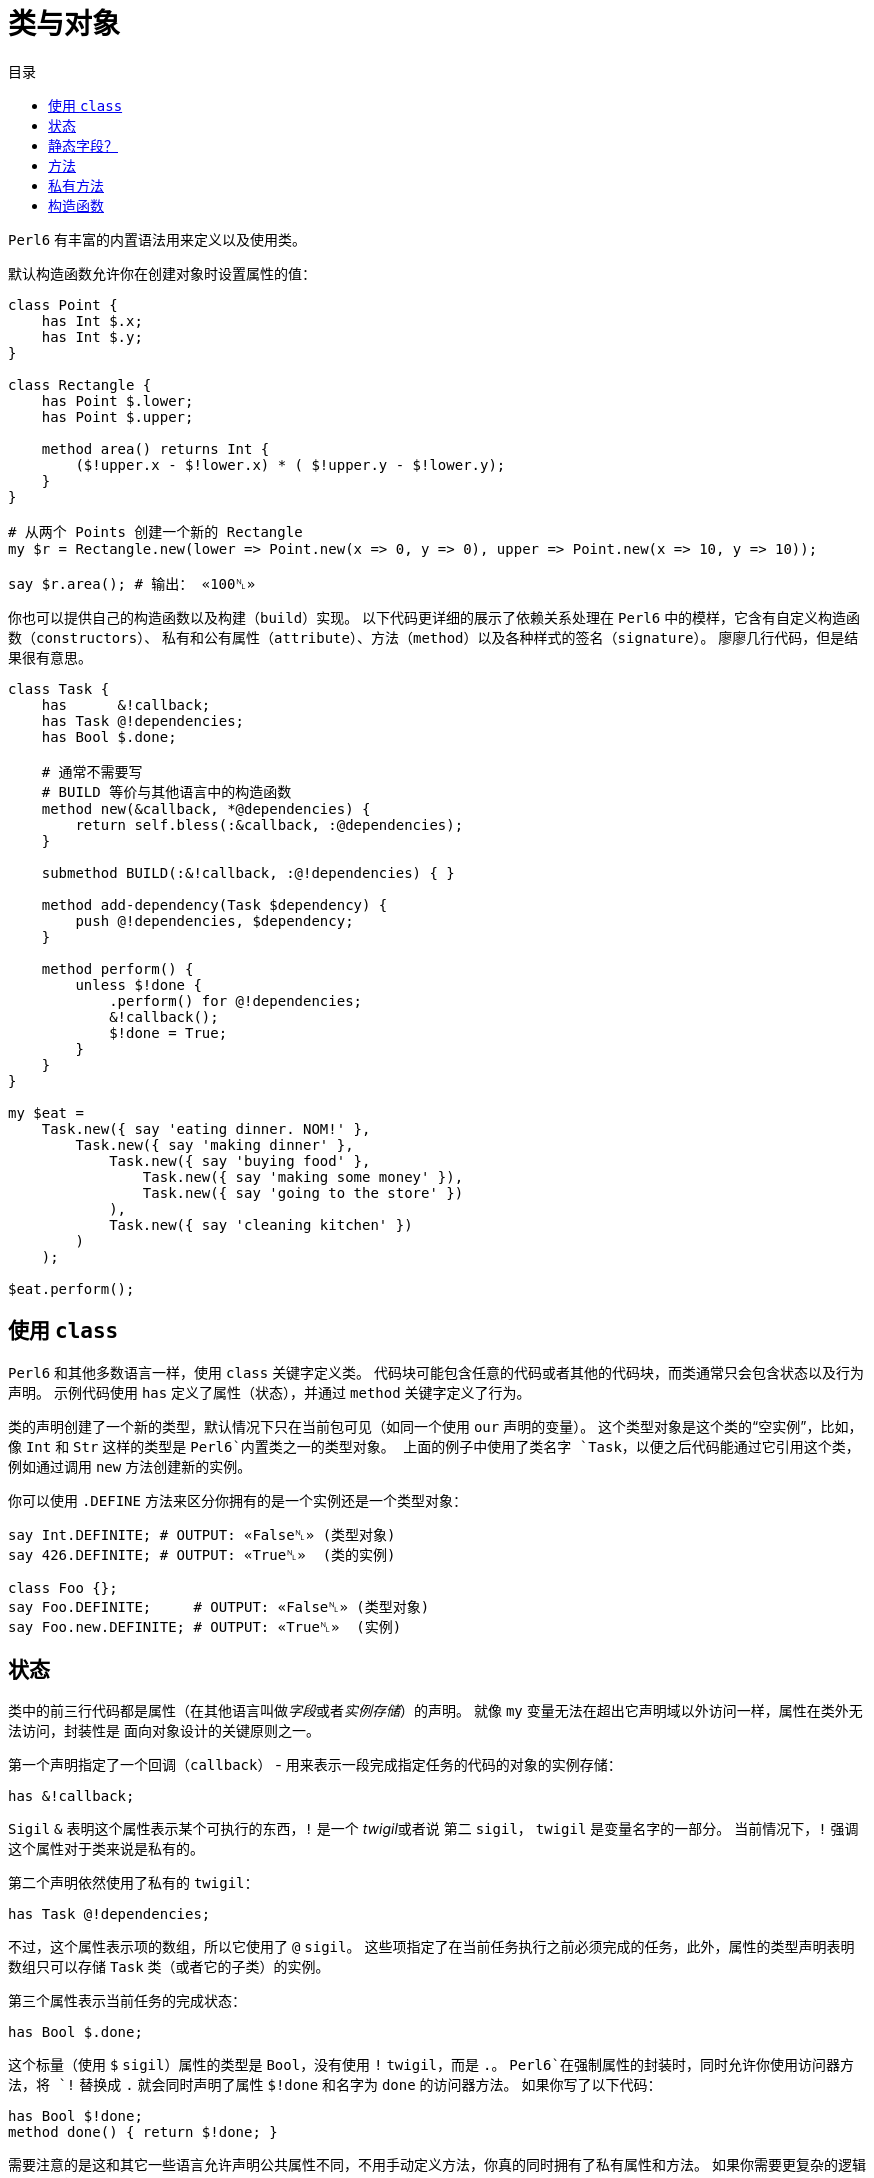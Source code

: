 = 类与对象
:toc-title: 目录
:description: 在 Perl6 中创建使用类的指南
:keywords: perl6, perl 6, perl 6 document
:Email: blackcatoverwall@gmail.com
:Revision: 1.0
:icons: font
:source-highlighter: pygments
:source-language: perl6
:pygments-linenums-mode: table
:toc: left
:doctype: book
:lang: zh

`Perl6` 有丰富的内置语法用来定义以及使用类。

默认构造函数允许你在创建对象时设置属性的值：

[source,perl6]
----------------
class Point {
    has Int $.x;
    has Int $.y;
}
 
class Rectangle {
    has Point $.lower;
    has Point $.upper;
 
    method area() returns Int {
        ($!upper.x - $!lower.x) * ( $!upper.y - $!lower.y);
    }
}
 
# 从两个 Points 创建一个新的 Rectangle
my $r = Rectangle.new(lower => Point.new(x => 0, y => 0), upper => Point.new(x => 10, y => 10));
 
say $r.area(); # 输出： «100␤» 
----------------
你也可以提供自己的构造函数以及构建（`build`）实现。
以下代码更详细的展示了依赖关系处理在 `Perl6` 中的模样，它含有自定义构造函数（`constructors`）、
私有和公有属性（`attribute`）、方法（`method`）以及各种样式的签名（`signature`）。
廖廖几行代码，但是结果很有意思。

[source,perl6]
------------------------------
class Task {
    has      &!callback;
    has Task @!dependencies;
    has Bool $.done;
 
    # 通常不需要写
    # BUILD 等价与其他语言中的构造函数
    method new(&callback, *@dependencies) {
        return self.bless(:&callback, :@dependencies);
    }
 
    submethod BUILD(:&!callback, :@!dependencies) { }
 
    method add-dependency(Task $dependency) {
        push @!dependencies, $dependency;
    }
 
    method perform() {
        unless $!done {
            .perform() for @!dependencies;
            &!callback();
            $!done = True;
        }
    }
}
 
my $eat =
    Task.new({ say 'eating dinner. NOM!' },
        Task.new({ say 'making dinner' },
            Task.new({ say 'buying food' },
                Task.new({ say 'making some money' }),
                Task.new({ say 'going to the store' })
            ),
            Task.new({ say 'cleaning kitchen' })
        )
    );
 
$eat.perform();
------------------------------

== 使用 `class`

`Perl6` 和其他多数语言一样，使用 `class` 关键字定义类。
代码块可能包含任意的代码或者其他的代码块，而类通常只会包含状态以及行为声明。
示例代码使用 `has` 定义了属性（状态），并通过 `method` 关键字定义了行为。

类的声明创建了一个新的类型，默认情况下只在当前包可见（如同一个使用 `our` 声明的变量）。
这个类型对象是这个类的“空实例”，比如，像 `Int` 和 `Str` 这样的类型是 `Perl6`内置类之一的类型对象。
上面的例子中使用了类名字 `Task`，以便之后代码能通过它引用这个类，例如通过调用 `new`
方法创建新的实例。

你可以使用 `.DEFINE` 方法来区分你拥有的是一个实例还是一个类型对象：
[source,perl6]
---------------------------
say Int.DEFINITE; # OUTPUT: «False␤» (类型对象) 
say 426.DEFINITE; # OUTPUT: «True␤»  (类的实例) 
 
class Foo {};
say Foo.DEFINITE;     # OUTPUT: «False␤» (类型对象) 
say Foo.new.DEFINITE; # OUTPUT: «True␤»  (实例) 
---------------------------

== 状态

类中的前三行代码都是属性（在其他语言叫做__字段__或者__实例存储__）的声明。
就像 `my` 变量无法在超出它声明域以外访问一样，属性在类外无法访问，封装性是
面向对象设计的关键原则之一。

第一个声明指定了一个回调（`callback`） - 用来表示一段完成指定任务的代码的对象的实例存储：

`has &!callback;`

`Sigil` `&` 表明这个属性表示某个可执行的东西，`!` 是一个 __twigil__或者说 第二 `sigil`，
`twigil` 是变量名字的一部分。
当前情况下，`!` 强调这个属性对于类来说是私有的。

第二个声明依然使用了私有的 `twigil`：

`has Task @!dependencies;`

不过，这个属性表示项的数组，所以它使用了 `@` `sigil`。
这些项指定了在当前任务执行之前必须完成的任务，此外，属性的类型声明表明数组只可以存储 `Task` 类（或者它的子类）的实例。

第三个属性表示当前任务的完成状态：

`has Bool $.done;`

这个标量（使用 `$` `sigil`）属性的类型是 `Bool`，没有使用 `!` `twigil`，而是 `.`。
`Perl6`在强制属性的封装时，同时允许你使用访问器方法，将 `!` 替换成 `.` 就会同时声明了属性
`$!done` 和名字为 `done` 的访问器方法。
如果你写了以下代码：
[source,perl6]
--------------------
has Bool $!done;
method done() { return $!done; }
--------------------
需要注意的是这和其它一些语言允许声明公共属性不同，不用手动定义方法，你真的同时拥有了私有属性和方法。
如果你需要更复杂的逻辑而不是直接返回值，你还定义自己的访问器方法。

注意使用 `.` `twigil` 只会创建支持对属性的只读访问的方法，如果对象的使用者可以重置任务的状态（可能是为了再执行一次），你可以改变你的属性声明：

`has Bool $.done is rw;`

`Trait` `is rw` 会使得生成的方法返回外部可以修改属性值的值。

你还可以为属性提供默认值（有无访问器不影响默认值）：

`has Bool $.done = False;`

这个赋值会在对象构建的时候执行，右边的值将会在那时候求值，并且可以引用之前声明的属性：
[source,perl6]
--------------------
has Task @!dependencies;
has $.ready = not @!dependencies;
--------------------

== 静态字段？

尽管 `Perl6` 没有 **static** 关键字，任何一个模块可以做的事情类都可以做，所以使用作用域变量看起来是一个好注意。

[source,perl6]
--------------------
class Singleton {
    my Singleton $instance;
    method new {!!!}
    submethod instance {
        $instance = Singleton.bless unless $instance;
        $instance;
    }
}
--------------------

使用 `my` 或者 `our` 定义类的属性也可以在声明时就初始化，不过在这里没实现的是单例模式，
这个对象必须在第一次使用时创建。
很难保证类属性会在什么时候被初始化，因为它可以在编译期、运行期或者同时跨两个时期，
尤其是在使用 `use` 导入类的时候（译：导入引用的类？）。

[source,perl6]
------------------
class HaveStaticAttr {
      my Foo $.foo = some_complicated_subroutine;
}
------------------

类属性也可以使用第二 `sigil` - 与对象属性相同的风格 - 如果属性是公共的将会自动生成一个只读的访问器。

== 方法

正如属性给予了对象状态，方法给予对象行为。
让我们先暂时忽略 `new` 方法，这是一个特别的方法。
思考第二个方法 `add-dependency`，它将新的 `task` 加入到依赖列表。

[source,perl6]
------------------
method add-dependency(Task $dependency) {
    push @!dependencies, $dependency;
}
------------------

这多多少少看起来像是一个 `sub` 声明，然而它们之间有两个重要的不同点。
首先，声明的**例程**作为方法会加入到当前类的方法列表中，这样任意一个 `Task` 的实例都可以使用方法调用运算符 `.` 调用该方法。
其次，方法调用会将调用者（`invocant`）放入特殊变量 `self`。

这个方法接受传递的参数 - 必须是类 `Task` 的实例 - 然后将它 **加入** 到调用者的 `@!dependencies` 属性中。

方法 `perform`  包含着依赖处理的主体逻辑：
[source,perl6]
------------------
method perform() {
    unless $!done {
        .perform() for @!dependencies;
        &!callback();
        $!done = True;
    }
}
------------------

它不接受参数，而是使用对象的属性。
首先，它会通过检测 `$!done` 的值确认当前任务是否已经完成，如果已完成，那就什么也不做。

否则，它就会使用 `for` 遍历属性 `@!dependenceies` 来执行所有依赖的任务。
迭代操作会将每一项 - 每一项都是 `Task` 对象 - 放入到主题变量（`topic variable`）`$_`，
使用方法调用运算符 `.` 省略调用者时将会使用当前的主题变量作为调用者。
这样，迭代操作对  `@!dependenceies` 中的每一个 `Task` 对象调用了 `.perform` 方法。

当所有依赖完成之后，是时候执行 `&!callback` 完成当前 `Task` 的任务了，这里使用圆括号来完成调用。
最后，将 `$!done` 的值设置为 `True`，这样之后的对当前对象 `perform` 的调用（比如当前 `Task` 是其他 `Task` 的一个依赖）就不会重复执行任务了。

== 私有方法

像属性一样，方法也可以是私有的。
使用 `!` 作为前缀标记声明一个私有方法，它们使用 `self!` 加上方法名字来调用。
一个类调用另一个类的私有方法叫做该类被被调用类信任（`trust`），信任关系可以用 `trust` 关键字来完成，
需要注意的是被信任的类必须已经声明。
调用其他类的私有方法需要它的一个实例以及完全限定（`fully qualified`）的方法名。
信任也会允许私有属性的访问。

[source,perl6]
----------------
class B {...}
 
class C {
    trusts B;
    has $!hidden = 'invisible';
    method !not-yours () { say 'hidden' }
    method yours-to-use () {
        say $!hidden;
        self!not-yours();
    }
}
 
class B {
    method i-am-trusted () {
        my C $c.=new;
        $c!C::not-yours();
    }
}
 
C.new.yours-to-use(); # 这个方法的上下文是全局（GLOBAL），不被 C 信任
B.new.i-am-trusted();
----------------

信任关系不可以被继承，要将全局名称空间加入信任列表，可以信任伪包（`pseudo package`）`GLOBAL`。

== 构造函数

在构造函数这方面，`Perl6` 相对其他语言相当自由，构造函数是任何返回当前类实例的任何东西。
此外，构造函数只是普通的方法，你拥有一个继承自 `Mu` 的默认构造函数 `new`，不过，如同示例一样，你可以重写它：

[source,perl6]
---------------
method new(&callback, *@dependencies) {
    return self.bless(:&callback, :@dependencies);
}
---------------

`Perl6` 的构造函数不同于其他语言，比如 `C#` `Java`，它们在一个已经被魔法般创建的对象上设置状态，`Perl6`
的构造函数自己创建对象。
最简单的途径就是调用 `bless` 方法，它也是从 `Mu`中继承而来，`bless`方法接受一系列的命名参数，
用于设置属性的初始值。

例子中的构造函数将位置参数转换为命名参数，这样类就可以向其用户提供一个良好的构造函数。
第一个参数是回调函数（用来执行任务的东西），剩余参数则都是依赖的 `Task` 实例，构造函数捕获所有的依赖提供给
`@dependenceies` 数组，之后作为命名参数传递给 `bless`（注意 `:&callback` 使用了变量名字 - 去掉 `sigil` - 作为参数的名字）。

私有属性在任何时候都是私有的，这意味着 `bless` 不会被允许直接绑定 `&!callback` 和 `@!dependenceies`。
要做到这个，我们需要重写 `BUILD` 子方法，它将会在创建对象时被 `bless` 调用：

`submethod BUILD(:&!callback, :@!dependencies) { }`

因为 `BUILD` 在当前新创建的对象上下文执行，它被允许手动操作这些私有属性。
这里的技巧是私有属性（`&!callback` 和 `@!dependenceies`）被用做 `BUILD` 的参数的绑定目标，
零样板初始化（`Zero-boilerplate initialization!`）。
更多信息请参考 https://docs.perl6.org/language/objects#Object_Construction[objects]。

`BUILD` 用来初始化所有的私有属性以及处理默认值：

[source,perl6]
---------------------
has &!callback;
has @!dependencies;
has Bool ($.done, $.ready);
submethod BUILD(
        :&!callback,
        :@!dependencies,
        :$!done = False,
        :$!ready = not @!dependencies
    ) { }
---------------------

关于对象构造函数以及属性初始化更多作用请参考 https://docs.perl6.org/language/objects#Object_Construction[Object Construction]。
